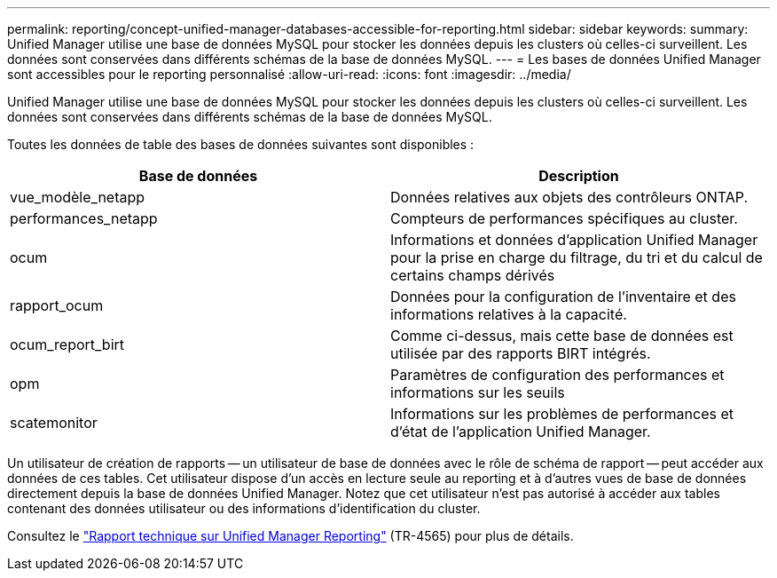 ---
permalink: reporting/concept-unified-manager-databases-accessible-for-reporting.html 
sidebar: sidebar 
keywords:  
summary: Unified Manager utilise une base de données MySQL pour stocker les données depuis les clusters où celles-ci surveillent. Les données sont conservées dans différents schémas de la base de données MySQL. 
---
= Les bases de données Unified Manager sont accessibles pour le reporting personnalisé
:allow-uri-read: 
:icons: font
:imagesdir: ../media/


[role="lead"]
Unified Manager utilise une base de données MySQL pour stocker les données depuis les clusters où celles-ci surveillent. Les données sont conservées dans différents schémas de la base de données MySQL.

Toutes les données de table des bases de données suivantes sont disponibles :

|===
| Base de données | Description 


 a| 
vue_modèle_netapp
 a| 
Données relatives aux objets des contrôleurs ONTAP.



 a| 
performances_netapp
 a| 
Compteurs de performances spécifiques au cluster.



 a| 
ocum
 a| 
Informations et données d'application Unified Manager pour la prise en charge du filtrage, du tri et du calcul de certains champs dérivés



 a| 
rapport_ocum
 a| 
Données pour la configuration de l'inventaire et des informations relatives à la capacité.



 a| 
ocum_report_birt
 a| 
Comme ci-dessus, mais cette base de données est utilisée par des rapports BIRT intégrés.



 a| 
opm
 a| 
Paramètres de configuration des performances et informations sur les seuils



 a| 
scatemonitor
 a| 
Informations sur les problèmes de performances et d'état de l'application Unified Manager.

|===
Un utilisateur de création de rapports -- un utilisateur de base de données avec le rôle de schéma de rapport -- peut accéder aux données de ces tables. Cet utilisateur dispose d'un accès en lecture seule au reporting et à d'autres vues de base de données directement depuis la base de données Unified Manager. Notez que cet utilisateur n'est pas autorisé à accéder aux tables contenant des données utilisateur ou des informations d'identification du cluster.

Consultez le https://www.netapp.com/pdf.html?item=/media/16308-tr-4565pdf.pdf["Rapport technique sur Unified Manager Reporting"^] (TR-4565) pour plus de détails.
